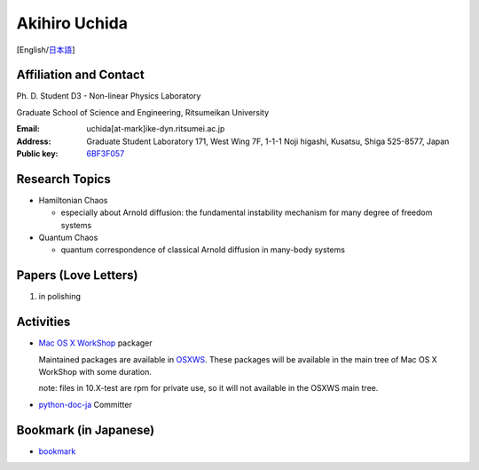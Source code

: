 .. -*- coding: utf-8; -*-

Akihiro Uchida
==============

[English/`日本語 <index-j.html>`_]

Affiliation and Contact
-----------------------

Ph. D. Student D3 - Non-linear Physics Laboratory

Graduate School of Science and Engineering, Ritsumeikan University

:Email: uchida[at-mark]ike-dyn.ritsumei.ac.jp
:Address: Graduate Student Laboratory 171, West Wing 7F, 1-1-1 Noji higashi, Kusatsu, Shiga 525-8577, Japan
:Public key: `6BF3F057 <public_key.asc>`_

Research Topics
---------------

- Hamiltonian Chaos

  - especially about Arnold diffusion: the fundamental instability mechanism for many degree of freedom systems

- Quantum Chaos

  - quantum correspondence of classical Arnold diffusion in many-body systems

Papers (Love Letters)
---------------------

#. in polishing

Activities
----------

- `Mac OS X WorkShop <http://bach-phys.ritsumei.ac.jp/OSXWS/>`_ packager

  Maintained packages are available in `OSXWS <OSXWS>`_.
  These packages will be available in the main tree of Mac OS X WorkShop with some duration.

  note: files in 10.X-test are rpm for private use, so it will not available in the OSXWS main tree.

- `python-doc-ja <http://code.google.com/p/python-doc-ja/>`_ Committer

Bookmark (in Japanese)
----------------------

- `bookmark <links.html>`_

